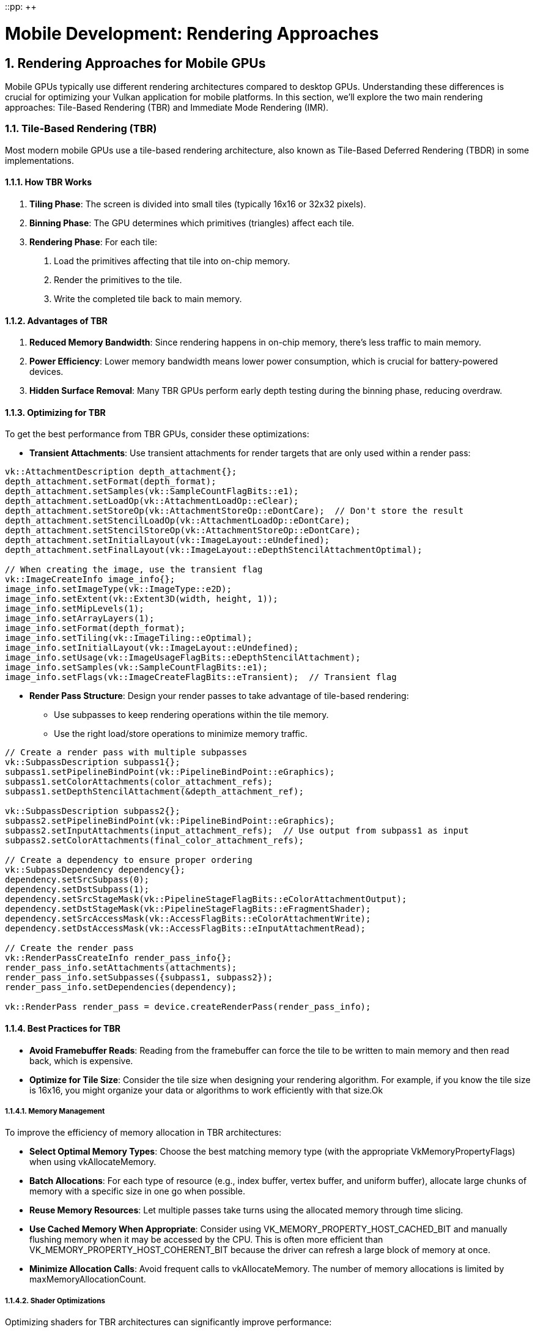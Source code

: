::pp: {plus}{plus}

= Mobile Development: Rendering Approaches
:doctype: book
:sectnums:
:sectnumlevels: 4
:toc: left
:icons: font
:source-highlighter: highlightjs
:source-language: c++

== Rendering Approaches for Mobile GPUs

Mobile GPUs typically use different rendering architectures compared to desktop GPUs. Understanding these differences is crucial for optimizing your Vulkan application for mobile platforms. In this section, we'll explore the two main rendering approaches: Tile-Based Rendering (TBR) and Immediate Mode Rendering (IMR).

=== Tile-Based Rendering (TBR)

Most modern mobile GPUs use a tile-based rendering architecture, also known as Tile-Based Deferred Rendering (TBDR) in some implementations.

==== How TBR Works

1. *Tiling Phase*: The screen is divided into small tiles (typically 16x16 or 32x32 pixels).

2. *Binning Phase*: The GPU determines which primitives (triangles) affect each tile.

3. *Rendering Phase*: For each tile:
   a. Load the primitives affecting that tile into on-chip memory.
   b. Render the primitives to the tile.
   c. Write the completed tile back to main memory.

==== Advantages of TBR

1. *Reduced Memory Bandwidth*: Since rendering happens in on-chip memory, there's less traffic to main memory.

2. *Power Efficiency*: Lower memory bandwidth means lower power consumption, which is crucial for battery-powered devices.

3. *Hidden Surface Removal*: Many TBR GPUs perform early depth testing during the binning phase, reducing overdraw.

==== Optimizing for TBR

To get the best performance from TBR GPUs, consider these optimizations:

* *Transient Attachments*: Use transient attachments for render targets that are only used within a render pass:

[source,cpp]
----
vk::AttachmentDescription depth_attachment{};
depth_attachment.setFormat(depth_format);
depth_attachment.setSamples(vk::SampleCountFlagBits::e1);
depth_attachment.setLoadOp(vk::AttachmentLoadOp::eClear);
depth_attachment.setStoreOp(vk::AttachmentStoreOp::eDontCare);  // Don't store the result
depth_attachment.setStencilLoadOp(vk::AttachmentLoadOp::eDontCare);
depth_attachment.setStencilStoreOp(vk::AttachmentStoreOp::eDontCare);
depth_attachment.setInitialLayout(vk::ImageLayout::eUndefined);
depth_attachment.setFinalLayout(vk::ImageLayout::eDepthStencilAttachmentOptimal);

// When creating the image, use the transient flag
vk::ImageCreateInfo image_info{};
image_info.setImageType(vk::ImageType::e2D);
image_info.setExtent(vk::Extent3D(width, height, 1));
image_info.setMipLevels(1);
image_info.setArrayLayers(1);
image_info.setFormat(depth_format);
image_info.setTiling(vk::ImageTiling::eOptimal);
image_info.setInitialLayout(vk::ImageLayout::eUndefined);
image_info.setUsage(vk::ImageUsageFlagBits::eDepthStencilAttachment);
image_info.setSamples(vk::SampleCountFlagBits::e1);
image_info.setFlags(vk::ImageCreateFlagBits::eTransient);  // Transient flag
----

* *Render Pass Structure*: Design your render passes to take advantage of
tile-based rendering:
   - Use subpasses to keep rendering operations within the tile memory.
   - Use the right load/store operations to minimize memory traffic.

[source,cpp]
----
// Create a render pass with multiple subpasses
vk::SubpassDescription subpass1{};
subpass1.setPipelineBindPoint(vk::PipelineBindPoint::eGraphics);
subpass1.setColorAttachments(color_attachment_refs);
subpass1.setDepthStencilAttachment(&depth_attachment_ref);

vk::SubpassDescription subpass2{};
subpass2.setPipelineBindPoint(vk::PipelineBindPoint::eGraphics);
subpass2.setInputAttachments(input_attachment_refs);  // Use output from subpass1 as input
subpass2.setColorAttachments(final_color_attachment_refs);

// Create a dependency to ensure proper ordering
vk::SubpassDependency dependency{};
dependency.setSrcSubpass(0);
dependency.setDstSubpass(1);
dependency.setSrcStageMask(vk::PipelineStageFlagBits::eColorAttachmentOutput);
dependency.setDstStageMask(vk::PipelineStageFlagBits::eFragmentShader);
dependency.setSrcAccessMask(vk::AccessFlagBits::eColorAttachmentWrite);
dependency.setDstAccessMask(vk::AccessFlagBits::eInputAttachmentRead);

// Create the render pass
vk::RenderPassCreateInfo render_pass_info{};
render_pass_info.setAttachments(attachments);
render_pass_info.setSubpasses({subpass1, subpass2});
render_pass_info.setDependencies(dependency);

vk::RenderPass render_pass = device.createRenderPass(render_pass_info);
----

==== Best Practices for TBR

* *Avoid Framebuffer Reads*: Reading from the framebuffer can force the tile to be written to main memory and then read back, which is expensive.

* *Optimize for Tile Size*: Consider the tile size when designing your
rendering algorithm. For example, if you know the tile size is 16x16, you
might organize your data or algorithms to work efficiently with that size.Ok

===== Memory Management

To improve the efficiency of memory allocation in TBR architectures:

* *Select Optimal Memory Types*: Choose the best matching memory type (with the appropriate VkMemoryPropertyFlags) when using vkAllocateMemory.

* *Batch Allocations*: For each type of resource (e.g., index buffer, vertex buffer, and uniform buffer), allocate large chunks of memory with a specific size in one go when possible.

* *Reuse Memory Resources*: Let multiple passes take turns using the allocated memory through time slicing.

* *Use Cached Memory When Appropriate*: Consider using VK_MEMORY_PROPERTY_HOST_CACHED_BIT and manually flushing memory when it may be accessed by the CPU. This is often more efficient than VK_MEMORY_PROPERTY_HOST_COHERENT_BIT because the driver can refresh a large block of memory at once.

* *Minimize Allocation Calls*: Avoid frequent calls to vkAllocateMemory. The number of memory allocations is limited by maxMemoryAllocationCount.

===== Shader Optimizations

Optimizing shaders for TBR architectures can significantly improve performance:

* *Vectorized Memory Access*: Access memory in a vectorized manner to reduce access cycles and bandwidth. For example:

[source,glsl]
----
// Recommended: Vectorized access
struct TileStructSample {
    vec4 data;
};

void main() {
    uint idx = 0u;
    TileStructSample ts[3];
    while (idx < 3u) {
        ts[int(idx)].data = a;
        idx++;
    }
}

// Not recommended: Non-vectorized access
struct TileStructSample {
    float data1;
    float data2;
    float data3;
    float data4;
};

void main() {
    uint idx = 0u;
    TileStructSample ts[3];
    while (idx < 3u) {
        ts[int(idx)].data1 = a;
        ts[int(idx)].data2 = b;
        ts[int(idx)].data3 = c;
        ts[int(idx)].data4 = d;
        idx++;
    }
}
----

* *Optimize Uniform Buffers*: Consider using push constants or macro constants instead of uniform buffers for small data. Avoid dynamic indexing when possible.

* *Minimize Branching*: Reduce complex branch structures, branch nesting, and loop structures as they can harm parallelism.

* *Use Half-Precision*: When appropriate, use half-precision floats to reduce bandwidth and power consumption. In SPIR-V, use relaxed-precision decoration on variables or results.

===== Depth Testing Optimizations

Proper depth testing is crucial for TBR performance:

* *Enable Depth Testing and Writing*: This allows the GPU to cull hidden primitives and reduce overdraw.

* *Avoid Operations That Disable Early-Z*: The following operations can prevent effective early depth testing:
  - Using the discard instruction in fragment shaders
  - Writing to gl_FragDepth explicitly
  - Using storage images or storage buffers
  - Using gl_SampleMask
  - Enabling both depth bounds and depth write
  - Enabling both blending and depth write

* *Consistent Compare Operations*: When using compareOp, try to keep the values consistent for each draw in the render pass.

* *Clear Attachments Properly*: Attachments should be cleared at the beginning of the render pass, or when no valid compareOp value is assigned to previous draw calls.

=== Immediate Mode Rendering (IMR)

Traditional desktop GPUs and some older mobile GPUs use an immediate mode rendering architecture.

==== How IMR Works

1. *Vertex Processing*: Process vertices and assemble primitives.

2. *Rasterization*: Convert primitives to fragments.

3. *Fragment Processing*: Process each fragment and write the result directly to the framebuffer in main memory.

==== Advantages of IMR

1. *Simplicity*: The rendering model is more straightforward and matches the traditional graphics pipeline.

2. *Flexibility*: Some algorithms that require reading from the framebuffer are easier to implement.

==== Optimizing for IMR

If your target device uses IMR, consider these optimizations:

1. *Front-to-Back Rendering*: Render opaque objects from front to back to minimize overdraw.

2. *Early-Z*: Use depth testing to reject fragments early in the pipeline.

3. *Occlusion Culling*: Implement occlusion culling to avoid rendering objects that won't be visible.

=== Detecting Rendering Architecture

Vulkan doesn't provide a direct way to determine if a GPU uses TBR or IMR. However, you can make educated guesses based on the device vendor and model:

[source,cpp]
----
bool is_likely_tbr_gpu(vk::PhysicalDevice physical_device) {
    vk::PhysicalDeviceProperties props = physical_device.getProperties();

    // Most mobile GPUs from these vendors use TBR
    if (props.vendorID == 0x5143) {  // Qualcomm
        return true;
    }
    if (props.vendorID == 0x1010) {  // PowerVR (Imagination Technologies)
        return true;
    }
    if (props.vendorID == 0x13B5) {  // ARM Mali
        return true;
    }
    if (props.vendorID == 0x19E5) {  // Huawei
        return true;
    }

    // Apple GPUs are also TBR
    if (props.vendorID == 0x106B) {  // Apple
        return true;
    }

    // For other vendors, you might need to maintain a list of known TBR GPUs
    // or just assume desktop GPUs are IMR and mobile GPUs are TBR

    return false;
}
----

=== Adapting to Both Architectures

The best approach is to design your engine to work well on both TBR and IMR architectures:

* *Detect the Architecture*: Use heuristics to detect the likely architecture.

* *Conditional Optimizations*: Apply different optimizations based on the
detected architecture:

[source,cpp]
----
void configure_rendering_pipeline(vk::PhysicalDevice physical_device) {
    bool is_tbr = is_likely_tbr_gpu(physical_device);

    if (is_tbr) {
        // TBR optimizations
        use_transient_attachments = true;
        prioritize_subpass_dependencies = true;
        avoid_framebuffer_reads = true;
    } else {
        // IMR optimizations
        use_front_to_back_sorting = true;
        prioritize_early_z = true;
        implement_occlusion_culling = true;
    }
}
----

* *Fallback Strategy*: If you can't determine the architecture, optimize for
TBR, as those optimizations generally don't harm IMR performance significantly.

=== Best Practices for Both Architectures

Regardless of the rendering architecture, these practices will help optimize performance:

1. *Minimize State Changes*: Group draw calls by material to reduce state changes.

2. *Batch Similar Objects*: Use instancing or batching to reduce draw call overhead.

3. *Use Appropriate Synchronization*: Use the minimum synchronization required to ensure correct rendering.

4. *Profile on Target Devices*: Always test your optimizations on actual target devices.

In the next section, we'll explore Vulkan extensions that can help you optimize performance on mobile devices, particularly those that leverage the tile-based architecture.

link:03_performance_optimizations.adoc[Previous: Performance Optimizations] | link:05_vulkan_extensions.adoc[Next: Vulkan Extensions for Mobile]
